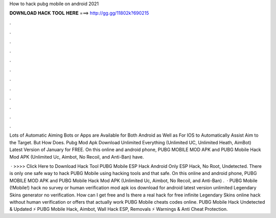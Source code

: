 How to hack pubg mobile on android 2021



𝐃𝐎𝐖𝐍𝐋𝐎𝐀𝐃 𝐇𝐀𝐂𝐊 𝐓𝐎𝐎𝐋 𝐇𝐄𝐑𝐄 ===> http://gg.gg/11802k?690215



.



.



.



.



.



.



.



.



.



.



.



.

Lots of Automatic Aiming Bots or Apps are Available for Both Android as Well as For IOS to Automatically Assist Aim to the Target. But How Does. Pubg Mod Apk Download Unlimited Everything (Unlimited UC, Unlimited Heath, AimBot) Latest Version of January for FREE. On this online and android phone, PUBG MOBILE MOD APK and PUBG Mobile Hack Mod APK (Unlimited Uc, Aimbot, No Recoil, and Anti-Ban) have.

 · >>>> Click Here to Download Hack Tool PUBG Mobile ESP Hack Android Only ESP Hack, No Root, Undetected. There is only one safe way to hack PUBG Mobile using hacking tools and that safe. On this online and android phone, PUBG MOBILE MOD APK and PUBG Mobile Hack Mod APK (Unlimited Uc, Aimbot, No Recoil, and Anti-Ban) .  · PUBG Mobile (!Mobile!) hack no survey or human verification mod apk ios download for android latest version unlimited Legendary Skins generator no verification. How can I get free and Is there a real hack for free infinite Legendary Skins online hack without human verification or offers that actually work PUBG Mobile cheats codes online. PUBG Mobile Hack Undetected & Updated ⚡ PUBG Mobile Hack, Aimbot, Wall Hack ESP, Removals ⚡ Warnings & Anti Cheat Protection.
